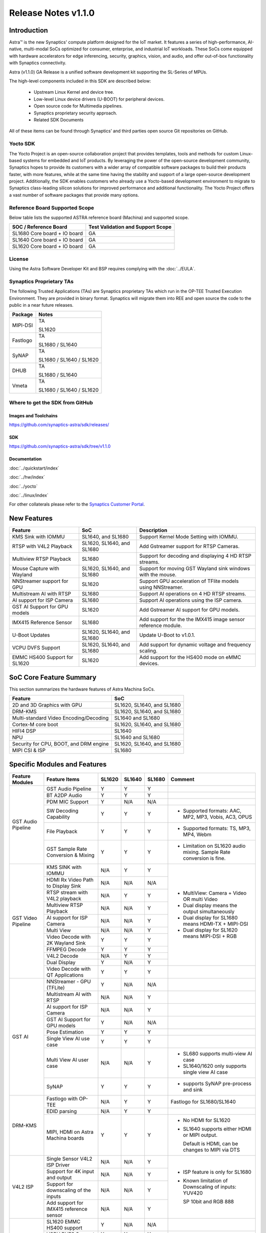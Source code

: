 ********************
Release Notes v1.1.0
********************

.. highlight:: console

Introduction
============

Astra™ is the new Synaptics' compute platform designed for the IoT market. It features a series of high-performance,
AI-native, multi-modal SoCs optimized for consumer, enterprise, and industrial IoT workloads. These SoCs come equipped
with hardware accelerators for edge inferencing, security, graphics, vision, and audio, and offer out-of-box
functionality with Synaptics connectivity.

Astra (v1.1.0) GA Release is a unified software development kit supporting the SL-Series of MPUs.

The high-level components included in this SDK are described below:

    * Upstream Linux Kernel and device tree.
    * Low-level Linux device drivers (U-BOOT) for peripheral devices.
    * Open source code for Multimedia pipelines.
    * Synaptics proprietary security approach.
    * Related SDK Documents

All of these items can be found through Synaptics’ and third parties open source Git repositories on GitHub.

Yocto SDK
---------

The Yocto Project is an open-source collaboration project that provides templates, tools and
methods for custom Linux-based systems for embedded and IoT products. By leveraging the power
of the open-source development community, Synaptics hopes to provide its customers with a wider
array of compatible software packages to build their products faster, with more features, while
at the same time having the stability and support of a large open-source development project.
Additionally, the SDK enables customers who already use a Yocto-based development environment
to migrate to Synaptics class-leading silicon solutions for improved performance and additional
functionality. The Yocto Project offers a vast number of software packages that provide many options.

Reference Board Supported Scope
-------------------------------

Below table lists the supported ASTRA reference board (Machina) and supported scope.

============================       =================================
SOC / Reference Board              Test Validation and Support Scope
============================       =================================
SL1680 Core board + IO board       GA
SL1640 Core board + IO board       GA
SL1620 Core board + IO board       GA
============================       =================================

License
-------

Using the Astra Software Developer Kit and BSP requires complying with the :doc:`../EULA`.

Synaptics Proprietary TAs
-------------------------

The following Trusted Applications (TAs) are Synaptics proprietary TAs which run in the OP-TEE Trusted Execution Environment.
They are provided in binary format. Synaptics will migrate them into REE and open source the code to the public in a near future releases.

========    =========================
Package     Notes
========    =========================
MIPI-DSI    TA

            SL1620
Fastlogo    TA

            SL1680 / SL1640

SyNAP       TA

            SL1680 / SL1640 / SL1620

DHUB        TA

            SL1680 / SL1640

Vmeta       TA

            SL1680 / SL1640 / SL1620

========    =========================

Where to get the SDK from GitHub
--------------------------------

Images and Toolchains
^^^^^^^^^^^^^^^^^^^^^

`<https://github.com/synaptics-astra/sdk/releases/>`__

SDK
^^^

`<https://github.com/synaptics-astra/sdk/tree/v1.1.0>`__

Documentation
^^^^^^^^^^^^^

:doc:`../quickstart/index`

:doc:`../hw/index`

:doc:`../yocto`

:doc:`../linux/index`

For other collaterals please refer to the `Synaptics Customer Portal <https://cp.synaptics.com/>`__.

New Features
============

=============================  ==========================  ==================================================================
Feature                        SoC                         Description
=============================  ==========================  ==================================================================
KMS Sink with IOMMU            SL1640, and SL1680          Support Kernel Mode Setting with IOMMU.
RTSP with V4L2 Playback        SL1620, SL1640, and SL1680  Add Gstreamer support for RTSP Cameras.
Multiview RTSP Playback        SL1680                      Support for decoding and displaying 4 HD RTSP streams.
Mouse Capture with Wayland     SL1620, SL1640, and SL1680  Support for moving GST Wayland sink windows with the mouse.
NNStreamer support for GPU     SL1620                      Support GPU acceleration of TFlite models using NNStreamer.
Multistream AI with RTSP       SL1680                      Support AI operations on 4 HD RTSP streams.
AI support for ISP Camera      SL1680                      Support AI operations using the ISP camera.
GST AI Support for GPU models  SL1620                      Add Gstreamer AI support for GPU models.
IMX415 Reference Sensor        SL1680                      Add support for the the IMX415 image sensor reference module.
U-Boot Updates                 SL1620, SL1640, and SL1680  Update U-Boot to v1.0.1.
VCPU DVFS Support              SL1620, SL1640, and SL1680  Add support for dynamic voltage and frequency scaling.
EMMC HS400 Support for SL1620  SL1620                      Add support for the HS400 mode on eMMC devices.
=============================  ==========================  ==================================================================

SoC Core Feature Summary
========================

This section summarizes the hardware features of Astra Machina SoCs.

======================================    ==========================
Feature                                   SoC
======================================    ==========================
2D and 3D Graphics with GPU               SL1620, SL1640, and SL1680
DRM-KMS                                   SL1620, SL1640, and SL1680
Multi-standard Video Encoding/Decoding    SL1640 and SL1680
Cortex-M core boot                        SL1620, SL1640, and SL1680
HIFI4 DSP                                 SL1640
NPU                                       SL1640 and SL1680
Security for CPU, BOOT, and DRM engine    SL1620, SL1640, and SL1680
MIPI CSI & ISP                            SL1680
======================================    ==========================

Specific Modules and Features
=============================

+--------------------+-----------------------------------------------------+---------+---------+---------+------------------------------------------------------+
| Feature Modules    | Feature Items                                       |  SL1620 | SL1640  | SL1680  | Comment                                              |
+====================+=====================================================+=========+=========+=========+======================================================+
| GST Audio Pipeline | GST Audio Pipeline                                  |    Y    |    Y    |    Y    |                                                      |
|                    +-----------------------------------------------------+---------+---------+---------+------------------------------------------------------+ 
|                    | BT A2DP Audio                                       |    Y    |    Y    |    Y    |                                                      |
|                    +-----------------------------------------------------+---------+---------+---------+------------------------------------------------------+
|                    | PDM MIC Support                                     |    Y    |   N/A   |   N/A   |                                                      |
|                    +-----------------------------------------------------+---------+---------+---------+------------------------------------------------------+
|                    | SW Decoding Capability                              |    Y    |    Y    |    Y    | * Supported formats: AAC, MP2, MP3, Vobis, AC3, OPUS |
|                    +-----------------------------------------------------+---------+---------+---------+------------------------------------------------------+
|                    | File Playback                                       |    Y    |    Y    |    Y    | * Supported formats: TS, MP3, MP4, Webm              |
|                    +-----------------------------------------------------+---------+---------+---------+------------------------------------------------------+
|                    | GST Sample Rate Conversion & Mixing                 |    Y    |    Y    |    Y    | * Limitation on SL1620 audio mixing.                 |
|                    |                                                     |         |         |         |   Sample Rate conversion is fine.                    |
+--------------------+-----------------------------------------------------+---------+---------+---------+------------------------------------------------------+
| GST Video Pipeline | KMS SINK with IOMMU                                 |   N/A   |    Y    |    Y    | * MultiView: Camera + Video OR multi Video           |
|                    +-----------------------------------------------------+---------+---------+---------+ * Dual display means the output simultaneously       |
|                    | HDMI Rx Video Path to Display Sink                  |   N/A   |   N/A   |   N/A   | * Dual display for SL1680 means HDMI-TX + MIPI-DSI   |
|                    +-----------------------------------------------------+---------+---------+---------+ * Dual display for SL1620 means MIPI-DSI + RGB       |
|                    | RTSP stream with V4L2 playback                      |   N/A   |    Y    |    Y    |                                                      |
|                    +-----------------------------------------------------+---------+---------+---------+                                                      |
|                    | Multiview RTSP Playback                             |   N/A   |   N/A   |    Y    |                                                      |
|                    +-----------------------------------------------------+---------+---------+---------+                                                      |
|                    | AI support for ISP Camera                           |   N/A   |   N/A   |    Y    |                                                      |
|                    +-----------------------------------------------------+---------+---------+---------+                                                      |
|                    | Multi View                                          |   N/A   |   N/A   |    Y    |                                                      |
|                    +-----------------------------------------------------+---------+---------+---------+                                                      |
|                    | Video Decode with 2K Wayland Sink                   |    Y    |    Y    |    Y    |                                                      |
|                    +-----------------------------------------------------+---------+---------+---------+                                                      |
|                    | FFMPEG Decode                                       |    Y    |    Y    |    Y    |                                                      |
|                    +-----------------------------------------------------+---------+---------+---------+                                                      |
|                    | V4L2 Decode                                         |   N/A   |    Y    |    Y    |                                                      |
|                    +-----------------------------------------------------+---------+---------+---------+                                                      |
|                    | Dual Display                                        |    Y    |   N/A   |    Y    |                                                      |
|                    +-----------------------------------------------------+---------+---------+---------+------------------------------------------------------+
|                    | Video Decode with QT Applications                   |    Y    |    Y    |    Y    |                                                      |
+--------------------+-----------------------------------------------------+---------+---------+---------+------------------------------------------------------+
| GST AI             | NNStreamer - GPU (TFLite)                           |    Y    |   N/A   |   N/A   |                                                      |
|                    +-----------------------------------------------------+---------+---------+---------+------------------------------------------------------+
|                    | Multistream AI with RTSP                            |   N/A   |   N/A   |    Y    |                                                      |
|                    +-----------------------------------------------------+---------+---------+---------+------------------------------------------------------+
|                    | AI support for ISP Camera                           |   N/A   |   N/A   |    Y    |                                                      |
|                    +-----------------------------------------------------+---------+---------+---------+------------------------------------------------------+
|                    | GST AI Support for GPU models                       |    Y    |   N/A   |   N/A   |                                                      |
|                    +-----------------------------------------------------+---------+---------+---------+------------------------------------------------------+
|                    | Pose Estimation                                     |    Y    |    Y    |    Y    |                                                      |
|                    +-----------------------------------------------------+---------+---------+---------+------------------------------------------------------+
|                    | Single View AI use case                             |    Y    |    Y    |    Y    |                                                      |
|                    +-----------------------------------------------------+---------+---------+---------+------------------------------------------------------+
|                    | Multi View AI user case                             |   N/A   |   N/A   |    Y    | * SL680 supports multi-view AI case                  |
|                    |                                                     |         |         |         | * SL1640/1620 only supports single view AI case      |
|                    +-----------------------------------------------------+---------+---------+---------+------------------------------------------------------+
|                    | SyNAP                                               |    Y    |    Y    |    Y    | * supports SyNAP pre-process and sink                |
+--------------------+-----------------------------------------------------+---------+---------+---------+------------------------------------------------------+
| DRM-KMS            | Fastlogo with OP-TEE                                |   N/A   |    Y    |    Y    | Fastlogo for SL1680/SL1640                           |
|                    +-----------------------------------------------------+---------+---------+---------+------------------------------------------------------+
|                    | EDID parsing                                        |   N/A   |    Y    |    Y    |                                                      |
|                    +-----------------------------------------------------+---------+---------+---------+------------------------------------------------------+
|                    | MIPI, HDMI on Astra Machina boards                  |    Y    |    Y    |    Y    | * No HDMI for SL1620                                 |
|                    |                                                     |         |         |         | * SL1640 supports either HDMI or MIPI output.        |
|                    |                                                     |         |         |         |                                                      |
|                    |                                                     |         |         |         |   Default is HDMI, can be changes to MIPI via DTS    |
|                    |                                                     |         |         |         |                                                      |
+--------------------+-----------------------------------------------------+---------+---------+---------+------------------------------------------------------+
| V4L2 ISP           | Single Sensor V4L2 ISP Driver                       |   N/A   |   N/A   |    Y    | * ISP feature is only for SL1680                     |
|                    +-----------------------------------------------------+---------+---------+---------+                                                      |
|                    | Support for 4K input and output                     |   N/A   |   N/A   |    Y    | * Known limitation of Downscaling of inputs: YUV420  |
|                    +-----------------------------------------------------+---------+---------+---------+                                                      |
|                    | Support for downscaling of the inputs               |   N/A   |   N/A   |    Y    |   SP 10bit and RGB 888                               |
|                    +-----------------------------------------------------+---------+---------+---------+                                                      |
|                    | Add support for IMX415 reference sensor             |   N/A   |   N/A   |    Y    |                                                      |
+--------------------+-----------------------------------------------------+---------+---------+---------+------------------------------------------------------+
| U-Boot             | SL1620 EMMC HS400 support                           |    Y    |   N/A   |   N/A   |                                                      |
|                    +-----------------------------------------------------+---------+---------+---------+------------------------------------------------------+
|                    | VCPU DVFS Support                                   |    Y    |    Y    |    Y    |                                                      |
|                    +-----------------------------------------------------+---------+---------+---------+------------------------------------------------------+
|                    | U-BOOT v1.0.1                                       |    Y    |    Y    |    Y    |                                                      |
|                    +-----------------------------------------------------+---------+---------+---------+------------------------------------------------------+
|                    | General peripherals support                         |    Y    |    Y    |    Y    | * Supports USB2.0 devices                            |
|                    |                                                     |         |         |         | * Supports USB3.0 host                               |
|                    |                                                     |         |         |         | * Supports Ethernet                                  |
|                    |                                                     |         |         |         | * Supports SPI Flash                                 |
|                    +-----------------------------------------------------+---------+---------+---------+------------------------------------------------------+
|                    | Boot mode:  from eMMC                               |    Y    |    Y    |    Y    |                                                      |
|                    +-----------------------------------------------------+---------+---------+---------+------------------------------------------------------+
|                    | Boot mode:  from SD-CARD                            |    Y    |    Y    |    Y    |                                                      |
|                    +-----------------------------------------------------+---------+---------+---------+------------------------------------------------------+
|                    | Image Upgrade                                       |    Y    |    Y    |    Y    | * Supports eMMC image upgrade with USB U-Boot,       |
|                    |                                                     |         |         |         |                                                      |
|                    |                                                     |         |         |         |   SPI U-Boot and SU-Boot                             |
|                    |                                                     |         |         |         |                                                      |
|                    |                                                     |         |         |         | * Supports SD card image upgrade with SPI U-Boot and |
|                    |                                                     |         |         |         |                                                      |
|                    |                                                     |         |         |         |   SU-Boot                                            |
|                    |                                                     |         |         |         |                                                      |
|                    |                                                     |         |         |         | * USB U-Boot: image via TFTP and USB target          |
|                    |                                                     |         |         |         |                                                      |
|                    |                                                     |         |         |         |   (connected to PC)                                  |
|                    |                                                     |         |         |         |                                                      |
|                    |                                                     |         |         |         | * SPI U-Boot: image via TFTP and USB Host            |
|                    |                                                     |         |         |         |                                                      |
|                    |                                                     |         |         |         |   (connected to USB Disk)                            |
|                    |                                                     |         |         |         |                                                      |
|                    |                                                     |         |         |         | * SU-Boot: image via TFTP and USB Host               |
|                    |                                                     |         |         |         |                                                      |
|                    |                                                     |         |         |         |   (connected to USB Disk)                            |
|                    |                                                     |         |         |         |                                                      |
|                    |                                                     |         |         |         | * Supports sparse image slices (Yocto will generate  |
|                    |                                                     |         |         |         |                                                      |
|                    |                                                     |         |         |         |   sparse image automatically).                       |
|                    |                                                     |         |         |         |                                                      |
|                    +-----------------------------------------------------+---------+---------+---------+------------------------------------------------------+
|                    | OP-TEE Support                                      |    Y    |    Y    |    Y    |                                                      |
+--------------------+-----------------------------------------------------+---------+---------+---------+------------------------------------------------------+
| OP-TEE             | OP-TEE enabled                                      |    Y    |    Y    |    Y    |                                                      |
+--------------------+-----------------------------------------------------+---------+---------+---------+------------------------------------------------------+
| WIFI               | WIFI 6 & WIFI 6E                                    |    Y    |    Y    |    Y    | wpa_supplicant 2.10                                  |
+--------------------+-----------------------------------------------------+---------+---------+---------+------------------------------------------------------+
| Bluetooth          | Supported                                           |    Y    |    Y    |    Y    |                                                      |
+--------------------+-----------------------------------------------------+---------+---------+---------+------------------------------------------------------+

General Modules, Peripherals, and Interfaces Supported
======================================================

+-------------------------------------------------------------------------------------------------------------+
| General                                                                                                     |
+================================+============================================================================+
| Kernel                         | Kernel Version 5.15.140                                                    |
+--------------------------------+----------------------------------------------------------------------------+
| Yocto                          | Kirkstone: 4.0.17                                                          |
+--------------------------------+----------------------------------------------------------------------------+
| U-Boot                         | SPI U-Boot version: v1.0.1                                                 |
+--------------------------------+----------------------------------------------------------------------------+
| USB Tool                       | version: 1.0.1                                                             |
+--------------------------------+----------------------------------------------------------------------------+
| OP-TEE                         | OP-TEE version: 4.0.0                                                      |
+--------------------------------+----------------------------------------------------------------------------+
| Gstreamer (GST)                | GST version: 1.22.8                                                        |
+--------------------------------+----------------------------------------------------------------------------+

+-------------------------------------------------------------------------------------------------------------+
| Memory                                                                                                      |
+================================+============================================================================+
| Memory - DDR                   | SL1620: (16bit or 32bit 2133 Mbps) DDR3 / DDR4 → 1G/2G                     |
|                                |                                                                            |
|                                | SL1640: (32bit 3200 Mbps) DDR4 → 2G/4G                                     |
|                                |                                                                            |
|                                | SL1680: (64bit or 32bit 3733 Mbps) LPDDR4 → 2G/4G                          |
|                                |                                                                            |
+--------------------------------+----------------------------------------------------------------------------+
| Memory - eMMC                  |                                                                            |
+--------------------------------+----------------------------------------------------------------------------+

+-------------------------------------------------------------------------------------------------------------+
| General Peripherals                                                                                         |
+================================+============================================================================+
| Interrupt                      | GIC                                                                        |
+--------------------------------+----------------------------------------------------------------------------+
| Clock                          | Controls the system frequency and clock tree distribution                  |
+--------------------------------+----------------------------------------------------------------------------+
| Timer                          |                                                                            |
+--------------------------------+----------------------------------------------------------------------------+
| GPIO                           | GPIO is initialized in earlier phase according to hardware design          |
+--------------------------------+----------------------------------------------------------------------------+
| SDMA                           | Conforms to the DMA engine framework                                       |
+--------------------------------+----------------------------------------------------------------------------+
| UART                           |                                                                            |
+--------------------------------+----------------------------------------------------------------------------+
| USB 2.0 (OTG)                  |                                                                            |
+--------------------------------+----------------------------------------------------------------------------+
| USB 3.0 (Host)                 |                                                                            |
+--------------------------------+----------------------------------------------------------------------------+
| I2C                            |                                                                            |
+--------------------------------+----------------------------------------------------------------------------+
| SPI                            |                                                                            |
+--------------------------------+----------------------------------------------------------------------------+

+-------------------------------------------------------------------------------------------------------------+
| Network                                                                                                     |
+================================+============================================================================+
| Ethernet                       | SL1620: 10 / 100 / 1000 Mbps                                               |
|                                |                                                                            |
|                                | SL1640: 10 / 100 Mbps                                                      |
|                                |                                                                            |
|                                | SL1680: 10 /100 / 1000 Mbps                                                |
|                                |                                                                            |
+--------------------------------+----------------------------------------------------------------------------+
| Wireless Connectivity          | Supports  WIFI & BT                                                        |
+--------------------------------+----------------------------------------------------------------------------+

+-------------------------------------------------------------------------------------------------------------+
| GPU and Display                                                                                             |
+================================+============================================================================+
| GPU                            | * DDK 1.23.1\@6404501                                                      |
|                                |                                                                            |
|                                | * OpenGL ES 3.2                                                            |
|                                |                                                                            |
|                                | * Mesa 22.3.5                                                              |
|                                |                                                                            |
|                                | * libdrm 2.4.110                                                           |
|                                |                                                                            |
|                                | * Weston 10.0.2                                                            |
|                                |                                                                            |
+--------------------------------+----------------------------------------------------------------------------+
| Direct Rendering Manager (DRM) |                                                                            |
|                                |                                                                            |
| Display                        |                                                                            |
+--------------------------------+----------------------------------------------------------------------------+
| RGB Parallel Output            | Supported on SL1620                                                        |
+--------------------------------+----------------------------------------------------------------------------+
| HDMI-TX                        | Supported on SL1640/SL1680                                                 |
+--------------------------------+----------------------------------------------------------------------------+
| MIPI-DSI                       | SL1680/SL1640/SL1620. On SL1640 it needs to be enabled via DTS             |
+--------------------------------+----------------------------------------------------------------------------+

+-------------------------------------------------------------------------------------------------------------+
| Camera                                                                                                      |
+================================+============================================================================+
| MIPI-CSI                       | SL1680                                                                     |
+--------------------------------+----------------------------------------------------------------------------+
| ISP                            | SL1680                                                                     |
+--------------------------------+----------------------------------------------------------------------------+

+-------------------------------------------------------------------------------------------------------------+
| Audio Interfaces                                                                                            |
+================================+============================================================================+
| PDM                            | SL1620                                                                     |
+--------------------------------+----------------------------------------------------------------------------+
| SPDIF                          | None                                                                       |
+--------------------------------+----------------------------------------------------------------------------+
| I2S                            | SL1680, SL1640, SL1620                                                     |
+--------------------------------+----------------------------------------------------------------------------+

Known Issues and Limitations
============================

.. note::

    Versions of U-Boot included in the Astra SDK v0.9.0 release are not compatible with Astra SDK releases v1.0 or later.
    Please ensure that you are using `USB Tool v1.0 <https://github.com/synaptics-astra/usb-tool/releases/>`__ or later
    when flashing using USB. Or U-Boot `v1.0.0 <https://github.com/synaptics-astra/spi-u-boot/releases/>`__
    or later when updating with internal SPI flash. See :ref:`flash_internal_spi` for instructions on updating the
    internal SPI flash.

+---------------+---------------------+--------+--------------------------------------------------------------------------+
| SoC           |  Module             |  ID    | Summary                                                                  |
+===============+=====================+========+==========================================================================+
| SL1640,SL1680 | U-Boot              | 30036  | SPI U-Boot fails for flash image to SD card.                             |
+---------------+---------------------+--------+--------------------------------------------------------------------------+
| SL1640,SL1680 | Performance         | 29473  | Some cases failed during run Synap NNAPI offline_test with latest models.|
+---------------+---------------------+--------+--------------------------------------------------------------------------+
| SL1640,SL1680 | Gstreamer Pipeline  | 30385  | Last frame is retained after playback stopped when using KMS sink.       |
+---------------+---------------------+--------+--------------------------------------------------------------------------+
| SL1640,SL1680 | Linux Kernel        | 28970  | Test pattern didn't appear when running "GFX video test".                |
+---------------+---------------------+--------+--------------------------------------------------------------------------+
| SL1640,SL1680 | BT                  | 28984  | BT Remote control doesn't work normally after being paired.              |
+---------------+---------------------+--------+--------------------------------------------------------------------------+
| SL1640,SL1680 | Display             | 30858  | fastlogo.ta prevents suspend to RAM from working.                        |
+---------------+---------------------+--------+--------------------------------------------------------------------------+
| SL1640,SL1680 | Gstreamer Pipeline  | 30691  | A green flash appears when starting a stream when using KMS sink.        |
+---------------+---------------------+--------+--------------------------------------------------------------------------+
| SL1640,SL1680 | Display             | 30299  | Warning are displayed by the kernel when stopping the weston service.    |
+---------------+---------------------+--------+--------------------------------------------------------------------------+
| SL1640,SL1680 | Gstreamer Pipeline  | 30438  | Video flicker and horizontal line displayed during playback with KMS sink|
+---------------+---------------------+--------+--------------------------------------------------------------------------+
| SL1640,SL1680 | Gstreamer Pipeline  | 30421  | Video stutters randomly when decoding some H.264/H.265 streams.          |
+---------------+---------------------+--------+--------------------------------------------------------------------------+
| SL1680        | Video Player Demo   | 30437  | Video flickers when playing 4 streams using V4L2 decoding.               |
+---------------+---------------------+--------+--------------------------------------------------------------------------+
| SL1680        | ISP Camera          | 30092  | Video flashes and goes black in low light environment with ISP camera.   |
+---------------+---------------------+--------+--------------------------------------------------------------------------+
| SL1640,SL1680 | Gstreamer Pipeline  | 30429  | Video freezes when displaying some streams when using KMS sink.          |
+---------------+---------------------+--------+--------------------------------------------------------------------------+
| SL1640        | AI Player Demo      | 30700  | Object detection bounding boxes remain after stream finishes playing.    |
+---------------+---------------------+--------+--------------------------------------------------------------------------+
| SL1640        | Linux Kernel        | 30687  | Ethernet is not enabled after multiple power on or resets.               |
+---------------+---------------------+--------+--------------------------------------------------------------------------+
| SL1620        | Gstreamer Pipeline  | 30587  | Sluggish output when displaying some VP9 streams.                        |
+---------------+---------------------+--------+--------------------------------------------------------------------------+
| SL1620        | Audio               | 29228  | arecord prints "Sample format is non-available" when recording DMIC input|
|               |                     |        | set to 16 and 24 signed bits.                                            |
+---------------+---------------------+--------+--------------------------------------------------------------------------+
| SL1620        | Gstreamer Pipeline  | 30759  | Green screen displayed when starting playback of an RTSP stream.         |
+---------------+---------------------+--------+--------------------------------------------------------------------------+
| SL1620        | Linux Kernel        | 29893  | Observed Horizontal Stride, whenever there is an object movement         |
|               |                     |        |                                                                          |
|               |                     |        | during USB Camera Test                                                   |
+---------------+---------------------+--------+--------------------------------------------------------------------------+
| SL1620        | Gstreamer Pipeline  | 30741  | Display window does not scale when moved from MIPI to TFT panel.         |
+---------------+---------------------+--------+--------------------------------------------------------------------------+
| ALL           | Gstreamer Pipeline  | 30877  | Video output stutters when playing RTSP stream                           |
+---------------+---------------------+--------+--------------------------------------------------------------------------+
| SL1620        | Fastboot            | 30596  | Corrupted UI displayed in TFT panel in fastboot mode.                    |
+---------------+---------------------+--------+--------------------------------------------------------------------------+
| SL1620        | Gstreamer Pipeline  | 29478  | Streams requiring deinterlace plugin fail to play.                       |
+---------------+---------------------+--------+--------------------------------------------------------------------------+
| SL1620        | Display             | 29430  | No fast logo during boot up stage.                                       |
+---------------+---------------------+--------+--------------------------------------------------------------------------+
| SL1620        | Linux Kernel        | 30857  | Wifi driver fails to suspend to RAM.                                     |
+---------------+---------------------+--------+--------------------------------------------------------------------------+